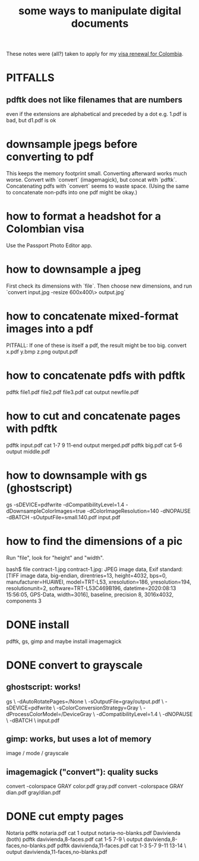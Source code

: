 :PROPERTIES:
:ID:       082cfa49-50e3-4332-9072-282b65aad5eb
:END:
#+title: some ways to manipulate digital documents
These notes were (all?) taken to apply for my [[id:fb125111-a65d-4aee-ac47-918b55572a97][visa renewal for Colombia]].
* PITFALLS
** pdftk does not like filenames that are numbers
   even if the extensions are alphabetical and preceded by a dot
   e.g. 1.pdf is bad, but d1.pdf is ok
* downsample jpegs *before* converting to pdf
This keeps the memory footprint small.
Converting afterward works much worse.
Convert with `convert` (imagemagick), but concat with `pdftk`.
  Concatenating pdfs with `convert` seems to waste space.
  (Using the same to concatenate non-pdfs into one pdf might be okay.)
* how to format a headshot for a Colombian visa
  :PROPERTIES:
  :ID:       53bb194e-7b52-48ad-91a8-1621010c4462
  :END:
  Use the Passport Photo Editor app.
* how to downsample a jpeg
First check its dimensions with `file`.
Then choose new dimensions, and run
`convert input.jpg -resize 600x400\> output.jpg`
* how to concatenate mixed-format images into a pdf
  PITFALL: If one of these is itself a pdf, the result might be too big.
  convert x.pdf y.bmp z.png output.pdf
* how to concatenate pdfs with pdftk
  pdftk file1.pdf file2.pdf file3.pdf cat output newfile.pdf
* how to cut and concatenate pages with pdftk
pdftk input.pdf cat 1-7 9 11-end output merged.pdf
pdftk big.pdf cat 5-6 output middle.pdf
* how to downsample with gs (ghostscript)
# This downsamples a color image:
gs -sDEVICE=pdfwrite -dCompatibilityLevel=1.4 -dDownsampleColorImages=true -dColorImageResolution=140 -dNOPAUSE  -dBATCH -sOutputFile=small.140.pdf input.pdf
* how to find the dimensions of a pic
Run "file", look for "height" and "width".

bash$ file contract-1.jpg
contract-1.jpg: JPEG image data, Exif standard: [TIFF image data, big-endian, direntries=13, height=4032, bps=0, manufacturer=HUAWEI, model=TRT-L53, xresolution=186, yresolution=194, resolutionunit=2, software=TRT-L53C469B196, datetime=2020:08:13 15:56:05, GPS-Data, width=3016], baseline, precision 8, 3016x4032, components 3
* DONE install
pdftk, gs, gimp
and maybe install imagemagick
* DONE convert to grayscale
** ghostscript: works!
gs \
 -dAutoRotatePages=/None \
 -sOutputFile=gray/output.pdf \
 -sDEVICE=pdfwrite \
 -sColorConversionStrategy=Gray \
 -dProcessColorModel=/DeviceGray \
 -dCompatibilityLevel=1.4 \
 -dNOPAUSE \
 -dBATCH \
 input.pdf
** gimp: works, but uses a lot of memory
image / mode / grayscale
** imagemagick ("convert"): quality sucks
convert -colorspace GRAY color.pdf gray.pdf
convert -colorspace GRAY dian.pdf gray/dian.pdf
* DONE cut empty pages
Notaria
  pdftk notaria.pdf cat 1 output notaria-no-blanks.pdf
Davivienda (both)
  pdftk davivienda,8-faces.pdf cat 1-5 7-9 \
    output davivienda,8-faces,no-blanks.pdf
  pdftk davivienda,11-faces.pdf cat 1-3 5-7 9-11 13-14 \
    output davivienda,11-faces,no-blanks.pdf
